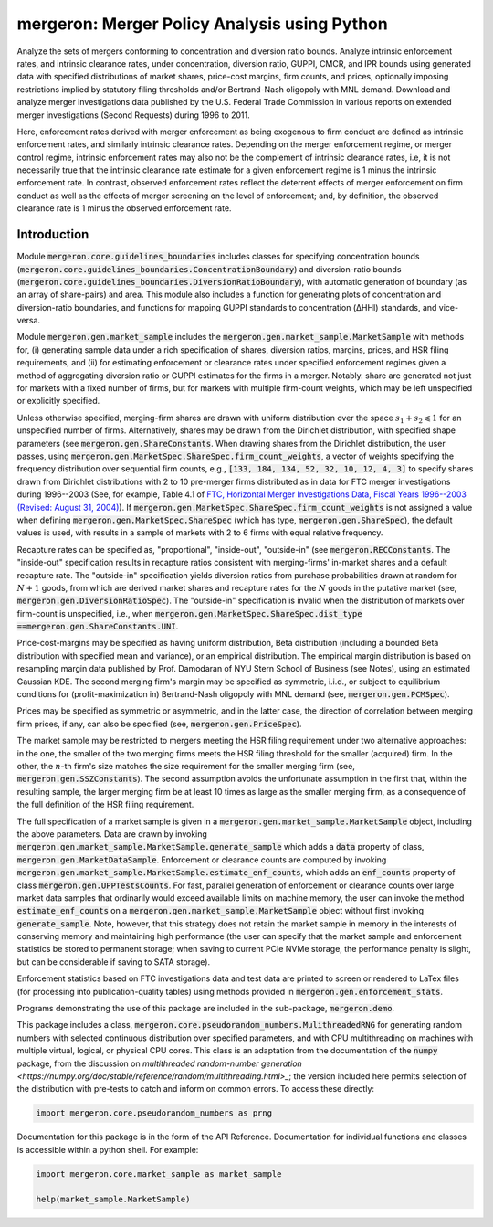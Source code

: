 mergeron: Merger Policy Analysis using Python
=============================================

Analyze the sets of mergers conforming to concentration and diversion ratio bounds. Analyze intrinsic enforcement rates, and intrinsic clearance rates, under concentration, diversion ratio, GUPPI, CMCR, and IPR bounds using generated data with specified distributions of market shares, price-cost margins, firm counts, and prices, optionally imposing restrictions implied by statutory filing thresholds and/or Bertrand-Nash oligopoly with MNL demand. Download and analyze merger investigations data published by the U.S. Federal Trade Commission in various reports on extended merger investigations (Second Requests) during 1996 to 2011.

Here, enforcement rates derived with merger enforcement as being exogenous to firm conduct are defined as intrinsic enforcement rates, and similarly intrinsic clearance rates. Depending on the merger enforcement regime, or merger control regime, intrinsic enforcement rates may also not be the complement of intrinsic clearance rates, i.e, it is not necessarily true that the intrinsic clearance rate estimate for a given enforcement regime is 1 minus the intrinsic enforcement rate. In contrast, observed enforcement rates reflect the deterrent effects of merger enforcement on firm conduct as well as the effects of merger screening on the level of enforcement; and, by definition, the observed clearance rate is 1 minus the observed enforcement rate.

Introduction
------------

Module :code:`mergeron.core.guidelines_boundaries` includes classes for specifying concentration bounds (:code:`mergeron.core.guidelines_boundaries.ConcentrationBoundary`) and diversion-ratio bounds (:code:`mergeron.core.guidelines_boundaries.DiversionRatioBoundary`), with automatic generation of boundary (as an array of share-pairs) and area. This module also includes a function for generating plots of concentration and diversion-ratio boundaries, and functions for mapping GUPPI standards to concentration (ΔHHI) standards, and vice-versa.

Module :code:`mergeron.gen.market_sample` includes the :code:`mergeron.gen.market_sample.MarketSample` with methods for, (i) generating sample data under a rich specification of shares, diversion ratios, margins, prices, and HSR filing requirements, and (ii) for estimating enforcement or clearance rates under specified enforcement regimes given a method of aggregating diversion ratio or GUPPI estimates for the firms in a merger. Notably. share are generated not just for markets with a fixed number of firms, but for markets with multiple firm-count weights, which may be left unspecified or explicitly specified.

Unless otherwise specified, merging-firm shares are drawn with uniform distribution over the space :math:`s_1 + s_2 \leqslant 1` for an unspecified number of firms. Alternatively, shares may be drawn from the Dirichlet distribution, with specified shape parameters (see :code:`mergeron.gen.ShareConstants`. When drawing shares from the Dirichlet distribution, the user passes, using :code:`mergeron.gen.MarketSpec.ShareSpec.firm_count_weights`, a vector of weights specifying the frequency distribution over sequential firm counts, e.g., :code:`[133, 184, 134, 52, 32, 10, 12, 4, 3]` to specify shares drawn from Dirichlet distributions with 2 to 10 pre-merger firms distributed as in data for FTC merger investigations during 1996--2003 (See, for example, Table 4.1 of `FTC, Horizontal Merger Investigations Data, Fiscal Years 1996--2003 (Revised: August 31, 2004) <https://www.ftc.gov/sites/default/files/documents/reports/horizontal-merger-investigation-data-fiscal-years-1996-2003/040831horizmergersdata96-03.pdf>`_). If :code:`mergeron.gen.MarketSpec.ShareSpec.firm_count_weights` is not assigned a value when defining :code:`mergeron.gen.MarketSpec.ShareSpec` (which has type, :code:`mergeron.gen.ShareSpec`), the default values is used, with results in a sample of markets with 2 to 6 firms with equal relative frequency.

Recapture rates can be specified as, "proportional", "inside-out", "outside-in" (see :code:`mergeron.RECConstants`. The "inside-out" specification results in recapture ratios consistent with merging-firms' in-market shares and a default recapture rate. The "outside-in" specification yields diversion ratios from purchase probabilities drawn at random for :math:`N+1` goods, from which are derived market shares and recapture rates for the :math:`N` goods in the putative market (see, :code:`mergeron.gen.DiversionRatioSpec`). The "outside-in" specification is invalid when the distribution of markets over firm-count is unspecified, i.e., when :code:`mergeron.gen.MarketSpec.ShareSpec.dist_type ==`:code:`mergeron.gen.ShareConstants.UNI`.

Price-cost-margins may be specified as having uniform distribution, Beta distribution (including a bounded Beta distribution with specified mean and variance), or an empirical distribution. The empirical margin distribution is based on resampling margin data published by Prof. Damodaran of NYU Stern School of Business (see Notes), using an estimated Gaussian KDE. The second merging firm's margin may be specified as symmetric, i.i.d., or subject to equilibrium conditions for (profit-maximization in) Bertrand-Nash oligopoly with MNL demand (see, :code:`mergeron.gen.PCMSpec`).

Prices may be specified as symmetric or asymmetric, and in the latter case, the direction of correlation between merging firm prices, if any, can also be specified (see, :code:`mergeron.gen.PriceSpec`).

The market sample may be restricted to mergers meeting the HSR filing requirement under two alternative approaches: in the one, the smaller of the two merging firms meets the HSR filing threshold for the smaller (acquired) firm. In the other, the :math:`n`-th firm's size matches the size requirement for the smaller merging firm (see, :code:`mergeron.gen.SSZConstants`). The second assumption avoids the unfortunate assumption in the first that, within the resulting sample, the larger merging firm be at least 10 times as large as the smaller merging firm, as a consequence of the full definition of the HSR filing requirement.

The full specification of a market sample is given in a :code:`mergeron.gen.market_sample.MarketSample` object, including the above parameters. Data are drawn by invoking :code:`mergeron.gen.market_sample.MarketSample.generate_sample` which adds a :code:`data` property of class, :code:`mergeron.gen.MarketDataSample`. Enforcement or clearance counts are computed by invoking :code:`mergeron.gen.market_sample.MarketSample.estimate_enf_counts`, which adds an :code:`enf_counts` property of class :code:`mergeron.gen.UPPTestsCounts`. For fast, parallel generation of enforcement or clearance counts over large market data samples that ordinarily would exceed available limits on machine memory, the user can invoke the method :code:`estimate_enf_counts` on a :code:`mergeron.gen.market_sample.MarketSample` object without first invoking :code:`generate_sample`. Note, however, that this strategy does not retain the market sample in memory in the interests of conserving memory and maintaining high performance (the user can specify that the market sample and enforcement statistics be stored to permanent storage; when saving to current PCIe NVMe storage, the performance penalty is slight, but can be considerable if saving to SATA storage).

Enforcement statistics based on FTC investigations data and test data are printed to screen or rendered to LaTex files (for processing into publication-quality tables) using methods provided in :code:`mergeron.gen.enforcement_stats`.

Programs demonstrating the use of this package are included in the sub-package, :code:`mergeron.demo`.

This package includes  a class, :code:`mergeron.core.pseudorandom_numbers.MulithreadedRNG` for generating random numbers with selected continuous distribution over specified parameters, and with CPU multithreading on machines with multiple virtual, logical, or physical CPU cores. This class is an adaptation from the documentation of the :code:`numpy` package, from the discussion on `multithreaded random-number generation <https://numpy.org/doc/stable/reference/random/multithreading.html>_`; the version included here permits selection of the distribution with pre-tests to catch and inform on common errors. To access these directly:

.. code-block:: python

    import mergeron.core.pseudorandom_numbers as prng

Documentation for this package is in the form of the API Reference. Documentation for individual functions and classes is accessible within a python shell. For example:

.. code-block:: python

    import mergeron.core.market_sample as market_sample

    help(market_sample.MarketSample)

.. image:: https://img.shields.io/endpoint?url=https://python-poetry.org/badge/v0.json
   :alt: Poetry
   :target: https://python-poetry.org/

.. image:: https://img.shields.io/endpoint?url=https://raw.githubusercontent.com/astral-sh/ruff/main/assets/badge/v2.json
   :alt: Ruff
   :target: https://github.com/astral-sh/ruff

.. image:: https://www.mypy-lang.org/static/mypy_badge.svg
   :alt: Checked with mypy
   :target: https://mypy-lang.org/

.. image:: https://img.shields.io/badge/License-MIT-yellow.svg
   :alt: License: MIT
   :target: https://opensource.org/licenses/MIT

